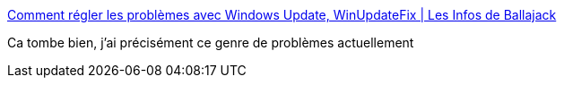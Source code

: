 :jbake-type: post
:jbake-status: published
:jbake-title: Comment régler les problèmes avec Windows Update, WinUpdateFix | Les Infos de Ballajack
:jbake-tags: windows,update,software,freeware,_mois_août,_année_2015
:jbake-date: 2015-08-11
:jbake-depth: ../
:jbake-uri: shaarli/1439298437000.adoc
:jbake-source: https://nicolas-delsaux.hd.free.fr/Shaarli?searchterm=http%3A%2F%2Fwww.ballajack.com%2Fcomment-regler-problemes-windows-update&searchtags=windows+update+software+freeware+_mois_ao%C3%BBt+_ann%C3%A9e_2015
:jbake-style: shaarli

http://www.ballajack.com/comment-regler-problemes-windows-update[Comment régler les problèmes avec Windows Update, WinUpdateFix | Les Infos de Ballajack]

Ca tombe bien, j'ai précisément ce genre de problèmes actuellement
